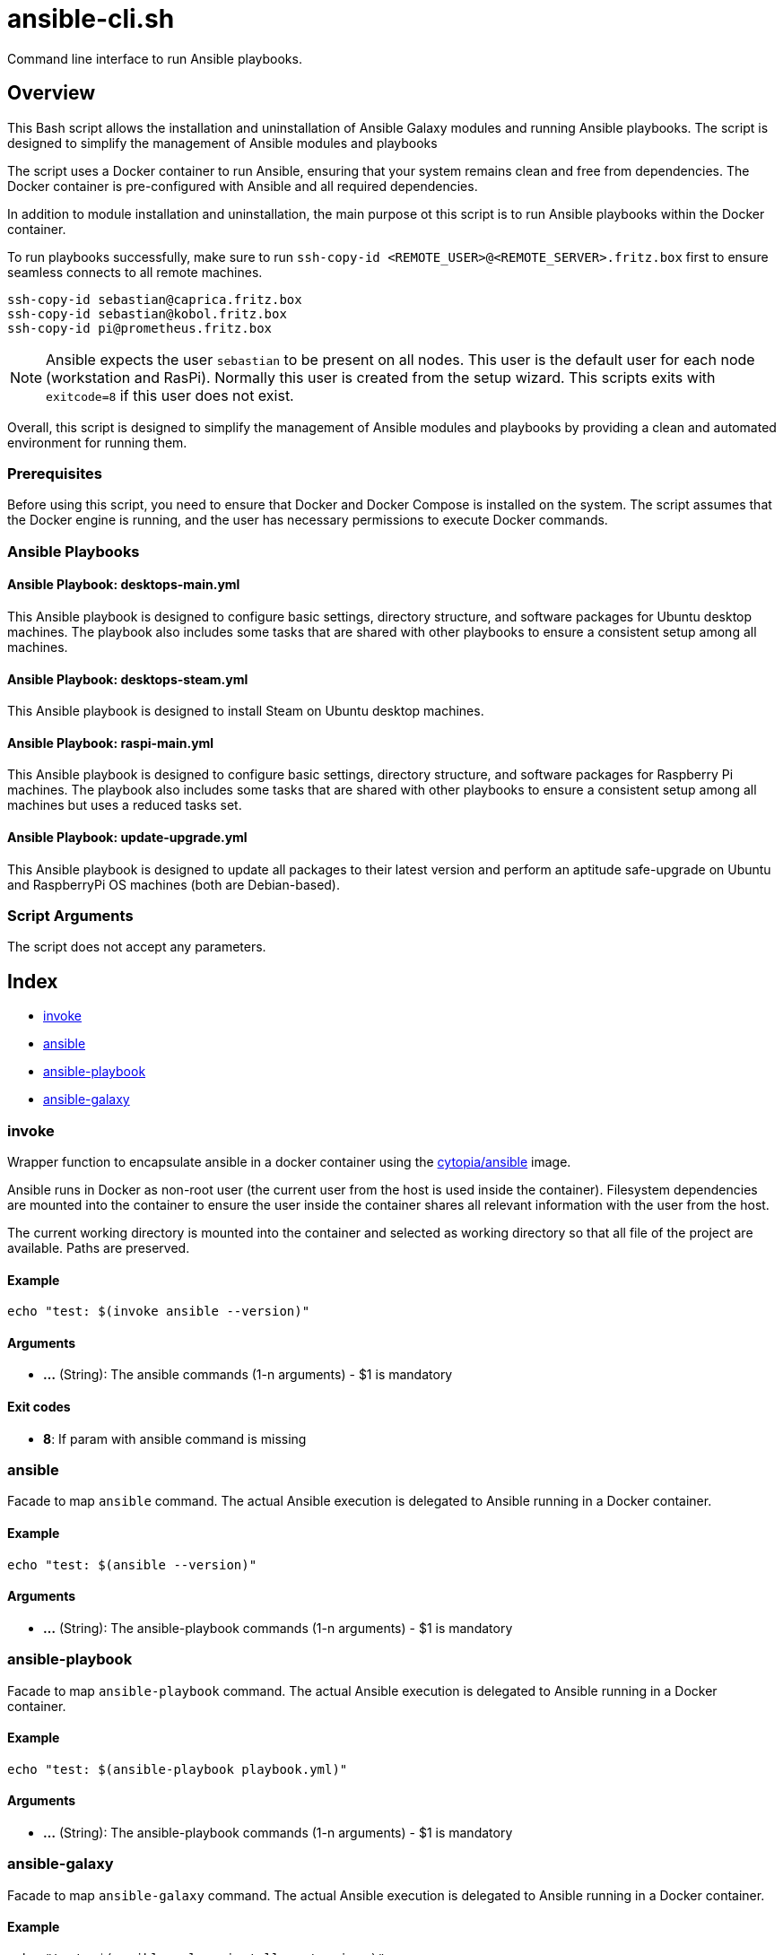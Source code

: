 = ansible-cli.sh

// +-----------------------------------------------+
// |                                               |
// |    DO NOT EDIT HERE !!!!!                     |
// |                                               |
// |    File is auto-generated by pipline.         |
// |    Contents are based on bash script docs.    |
// |                                               |
// +-----------------------------------------------+


Command line interface to run Ansible playbooks.

== Overview

This Bash script allows the installation and uninstallation of Ansible Galaxy
modules and running Ansible playbooks. The script is designed to simplify the management of
Ansible modules and playbooks

The script uses a Docker container to run Ansible, ensuring that your system remains clean and
free from dependencies. The Docker container is pre-configured with Ansible and all required
dependencies.

In addition to module installation and uninstallation, the main purpose ot this script is to run
Ansible playbooks within the Docker container.

To run playbooks successfully, make sure to run `ssh-copy-id <REMOTE_USER>@<REMOTE_SERVER>.fritz.box`
first to ensure seamless connects to all remote machines.

[source, bash]

----
ssh-copy-id sebastian@caprica.fritz.box
ssh-copy-id sebastian@kobol.fritz.box
ssh-copy-id pi@prometheus.fritz.box
----

NOTE: Ansible expects the user `sebastian` to be present on all nodes. This user is the default
user for each node (workstation and RasPi). Normally this user is created from the setup wizard.
This scripts exits with `exitcode=8` if this user does not exist.

Overall, this script is designed to simplify the management of Ansible modules and playbooks by
providing a clean and automated environment for running them.

=== Prerequisites

Before using this script, you need to ensure that Docker and Docker Compose is installed on the
system. The script assumes that the Docker engine is running, and the user has necessary
permissions to execute Docker commands.

=== Ansible Playbooks

==== Ansible Playbook: desktops-main.yml

This Ansible playbook is designed to configure basic settings, directory structure, and software
packages for Ubuntu desktop machines. The playbook also includes some tasks that are shared with
other playbooks to ensure a consistent setup among all machines.

==== Ansible Playbook: desktops-steam.yml

This Ansible playbook is designed to install Steam on Ubuntu desktop machines.

==== Ansible Playbook: raspi-main.yml

This Ansible playbook is designed to configure basic settings, directory structure, and software
packages for Raspberry Pi machines. The playbook also includes some tasks that are shared with
other playbooks to ensure a consistent setup among all machines but uses a reduced tasks set.

==== Ansible Playbook: update-upgrade.yml

This Ansible playbook is designed to update all packages to their latest version and perform an
aptitude safe-upgrade on Ubuntu and RaspberryPi OS machines (both are Debian-based).

=== Script Arguments

The script does not accept any parameters.

== Index

* <<_invoke,invoke>>
* <<_ansible,ansible>>
* <<_ansible-playbook,ansible-playbook>>
* <<_ansible-galaxy,ansible-galaxy>>

=== invoke

Wrapper function to encapsulate ansible in a docker container using the
link:https://hub.docker.com/r/cytopia/ansible[cytopia/ansible] image.

Ansible runs in Docker as non-root user (the current user from the host is used inside the container).
Filesystem dependencies are mounted into the container to ensure the user inside the container shares
all relevant information with the user from the host.

The current working directory is mounted into the container and selected as working directory so that
all file of the project are available. Paths are preserved.

==== Example

[,bash]
----
echo "test: $(invoke ansible --version)"
----

==== Arguments

* *...* (String): The ansible commands (1-n arguments) - $1 is mandatory

==== Exit codes

* *8*: If param with ansible command is missing

=== ansible

Facade to map `ansible` command. The actual Ansible execution is delegated to
Ansible running in a Docker container.

==== Example

[,bash]
----
echo "test: $(ansible --version)"
----

==== Arguments

* *...* (String): The ansible-playbook commands (1-n arguments) - $1 is mandatory

=== ansible-playbook

Facade to map `ansible-playbook` command. The actual Ansible execution is delegated to
Ansible running in a Docker container.

==== Example

[,bash]
----
echo "test: $(ansible-playbook playbook.yml)"
----

==== Arguments

* *...* (String): The ansible-playbook commands (1-n arguments) - $1 is mandatory

=== ansible-galaxy

Facade to map `ansible-galaxy` command. The actual Ansible execution is delegated to
Ansible running in a Docker container.

==== Example

[,bash]
----
echo "test: $(ansible-galaxy install <extension>)"
----

==== Arguments

* *...* (String): The ansible-galaxy commands (1-n arguments) - $1 is mandatory
